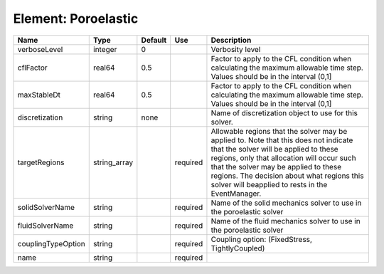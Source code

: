 
Element: Poroelastic
====================

================== ============ ======= ======== ====================================================================================================================================================================================================================================================================================================================== 
Name               Type         Default Use      Description                                                                                                                                                                                                                                                                                                            
================== ============ ======= ======== ====================================================================================================================================================================================================================================================================================================================== 
verboseLevel       integer      0                Verbosity level                                                                                                                                                                                                                                                                                                        
cflFactor          real64       0.5              Factor to apply to the CFL condition when calculating the maximum allowable time step. Values should be in the interval (0,1]                                                                                                                                                                                          
maxStableDt        real64       0.5              Factor to apply to the CFL condition when calculating the maximum allowable time step. Values should be in the interval (0,1]                                                                                                                                                                                          
discretization     string       none             Name of discretization object to use for this solver.                                                                                                                                                                                                                                                                  
targetRegions      string_array         required Allowable regions that the solver may be applied to. Note that this does not indicate that the solver will be applied to these regions, only that allocation will occur such that the solver may be applied to these regions. The decision about what regions this solver will beapplied to rests in the EventManager. 
solidSolverName    string               required Name of the solid mechanics solver to use in the poroelastic solver                                                                                                                                                                                                                                                    
fluidSolverName    string               required Name of the fluid mechanics solver to use in the poroelastic solver                                                                                                                                                                                                                                                    
couplingTypeOption string               required Coupling option: (FixedStress, TightlyCoupled)                                                                                                                                                                                                                                                                         
name               string               required                                                                                                                                                                                                                                                                                                                        
================== ============ ======= ======== ====================================================================================================================================================================================================================================================================================================================== 


